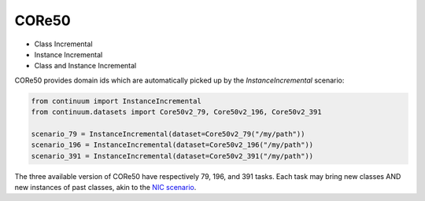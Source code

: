 CORe50
-----------------

- Class Incremental



- Instance Incremental




- Class and Instance Incremental


CORe50 provides domain ids which are automatically picked up by the `InstanceIncremental` scenario:


.. code-block:: python

    from continuum import InstanceIncremental
    from continuum.datasets import Core50v2_79, Core50v2_196, Core50v2_391

    scenario_79 = InstanceIncremental(dataset=Core50v2_79("/my/path"))
    scenario_196 = InstanceIncremental(dataset=Core50v2_196("/my/path"))
    scenario_391 = InstanceIncremental(dataset=Core50v2_391("/my/path"))


The three available version of CORe50 have respectively 79, 196, and 391 tasks. Each task may bring
new classes AND new instances of past classes, akin to the `NIC scenario <http://proceedings.mlr.press/v78/lomonaco17a.html>`_.
